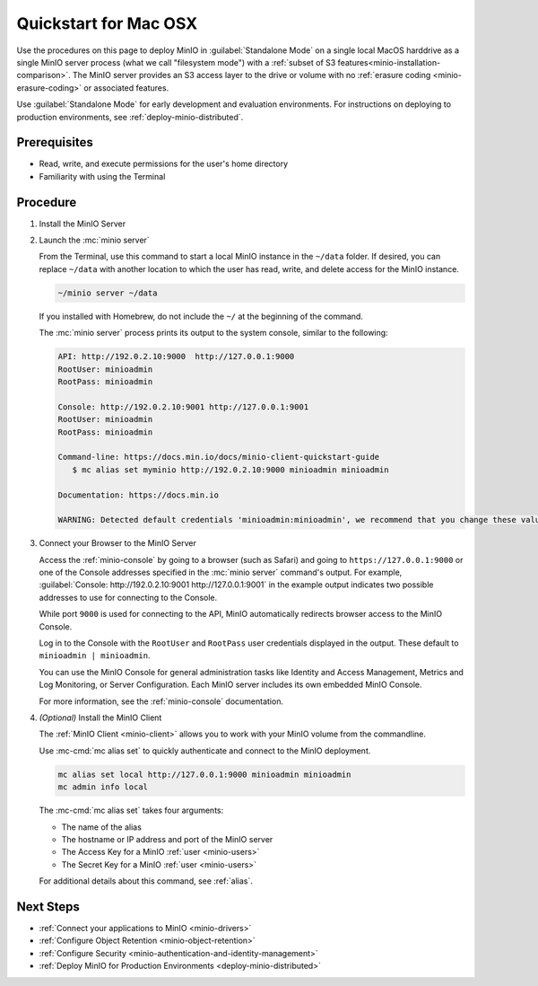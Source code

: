 .. _quickstart-macos:

=======================
Quickstart for Mac OSX
=======================

.. default-domain:: minio

.. |OS| replace:: MacOS

Use the procedures on this page to deploy MinIO in :guilabel:`Standalone Mode` on a single local |OS| harddrive as a single MinIO server process (what we call "filesystem mode") with a :ref:`subset of S3 features<minio-installation-comparison>`.
The MinIO server provides an S3 access layer to the drive or volume with no :ref:`erasure coding <minio-erasure-coding>` or associated features.

Use :guilabel:`Standalone Mode` for early development and evaluation environments.
For instructions on deploying to production environments, see :ref:`deploy-minio-distributed`.

Prerequisites
-------------

- Read, write, and execute permissions for the user's home directory
- Familiarity with using the Terminal

Procedure
---------

#. Install the MinIO Server

   .. tab-set::
   
      .. tab-item:: Binary
         
         Open a Terminal, then use the following commands to download the standalone MinIO server for MacOS and make it executable.

         .. grid:: 2

            .. grid-item-card:: Apple Silicon

               .. code-block:: shell
                  :class: copyable

                  curl -O https://dl.min.io/server/minio/release/darwin-arm64/minio
                  chmod +x minio   
                 
            .. grid-item-card:: Intel
            
               .. code-block:: shell
                  :class: copyable

                  curl -O https://dl.min.io/server/minio/release/darwin-amd64/minio
                  chmod +x minio

      .. tab-item:: Homebrew

         Open a Terminal and run the following command to install the latest stable MinIO package using `Homebrew <https://brew.sh>`_.

         .. code-block:: shell
            :class: copyable

            brew install minio/stable/minio

         .. important::

            If you previously installed the MinIO server using ``brew install minio``, then we recommend that you reinstall from ``minio/stable/minio`` instead.

            .. code-block:: shell
               :class: copyable

               brew uninstall minio
               brew install minio/stable/minio

#. Launch the :mc:`minio server`

   From the Terminal, use this command to start a local MinIO instance in the ``~/data`` folder.
   If desired, you can replace ``~/data`` with another location to which the user has read, write, and delete access for the MinIO instance.

   .. code-block:: shell
      :class: copyable

      ~/minio server ~/data

   If you installed with Homebrew, do not include the ``~/`` at the beginning of the command.

   The :mc:`minio server` process prints its output to the system console, similar to the following:

   .. code-block:: shell

      API: http://192.0.2.10:9000  http://127.0.0.1:9000
      RootUser: minioadmin
      RootPass: minioadmin

      Console: http://192.0.2.10:9001 http://127.0.0.1:9001
      RootUser: minioadmin
      RootPass: minioadmin

      Command-line: https://docs.min.io/docs/minio-client-quickstart-guide
         $ mc alias set myminio http://192.0.2.10:9000 minioadmin minioadmin

      Documentation: https://docs.min.io

      WARNING: Detected default credentials 'minioadmin:minioadmin', we recommend that you change these values with 'MINIO_ROOT_USER' and 'MINIO_ROOT_PASSWORD' environment variables.

#. Connect your Browser to the MinIO Server

   Access the :ref:`minio-console` by going to a browser (such as Safari) and going to ``https://127.0.0.1:9000`` or one of the Console addresses specified in the :mc:`minio server` command's output.
   For example, :guilabel:`Console: http://192.0.2.10:9001 http://127.0.0.1:9001` in the example output indicates two possible addresses to use for connecting to the Console.

   While port ``9000`` is used for connecting to the API, MinIO automatically redirects browser access to the MinIO Console.

   Log in to the Console with the ``RootUser`` and ``RootPass`` user credentials displayed in the output.
   These default to ``minioadmin | minioadmin``.

   .. image:: /images/minio-console-login.png
      :width: 600px
      :alt: MinIO Console displaying login screen
      :align: center

   You can use the MinIO Console for general administration tasks like Identity and Access Management, Metrics and Log Monitoring, or Server Configuration. 
   Each MinIO server includes its own embedded MinIO Console.

   .. image:: /images/minio-console-buckets.png
      :width: 600px
      :alt: MinIO Console displaying bucket start screen
      :align: center

   For more information, see the :ref:`minio-console` documentation.

#. `(Optional)` Install the MinIO Client

   The :ref:`MinIO Client <minio-client>` allows you to work with your MinIO volume from the commandline.

   .. tab-set::

      .. tab-item:: Binary

         Download the standalone MinIO server for MacOS and make it executable.

         .. grid:: 2

            .. grid-item-card:: Apple Silicon
           
               .. code-block:: shell
                  :class: copyable

                  curl -O https://dl.min.io/client/mc/release/darwin-arm64/mc
                  chmod +x mc
                  sudo mv mc /usr/local/bin/mc
   
            .. grid-item-card:: Intel
                        
               .. code-block:: shell
                  :class: copyable

                  curl -O https://dl.min.io/client/mc/release/darwin-amd64/mc
                  chmod +x mc
                  sudo mv mc /usr/local/bin/mc

         To use the command, run 
         
         .. code-block:: shell
            
            mc {command} {flag}

      .. tab-item:: Homebrew

         Run the following commands to install the latest stable MinIO Client package using `Homebrew <https://brew.sh>`_.

         .. code-block:: shell
            :class: copyable

            brew install minio/stable/mc

         To use the command, run 
         
         .. code-block::
            
            mc {command} {flag}

   Use :mc-cmd:`mc alias set` to quickly authenticate and connect to the MinIO deployment.

   .. code-block:: shell
      :class: copyable

      mc alias set local http://127.0.0.1:9000 minioadmin minioadmin
      mc admin info local

   The :mc-cmd:`mc alias set` takes four arguments:

   - The name of the alias
   - The hostname or IP address and port of the MinIO server
   - The Access Key for a MinIO :ref:`user <minio-users>`
   - The Secret Key for a MinIO :ref:`user <minio-users>`

   For additional details about this command, see :ref:`alias`.

Next Steps
----------

- :ref:`Connect your applications to MinIO <minio-drivers>`
- :ref:`Configure Object Retention <minio-object-retention>`
- :ref:`Configure Security <minio-authentication-and-identity-management>`
- :ref:`Deploy MinIO for Production Environments <deploy-minio-distributed>`
